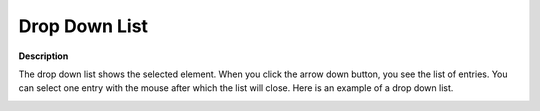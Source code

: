 .. |img_def_Selection_Object_DropDownList_example_BMP| image:: images/Selection_Object_DropDownList_example.BMP


.. _Selection_Selection_Object_-_Drop_Down_L:


Drop Down List
==============

**Description** 

The drop down list shows the selected element. When you click the arrow down button, you see the list of entries. You can select one entry with the mouse after which the list will close. Here is an example of a drop down list.



|img_def_Selection_Object_DropDownList_example_BMP|



